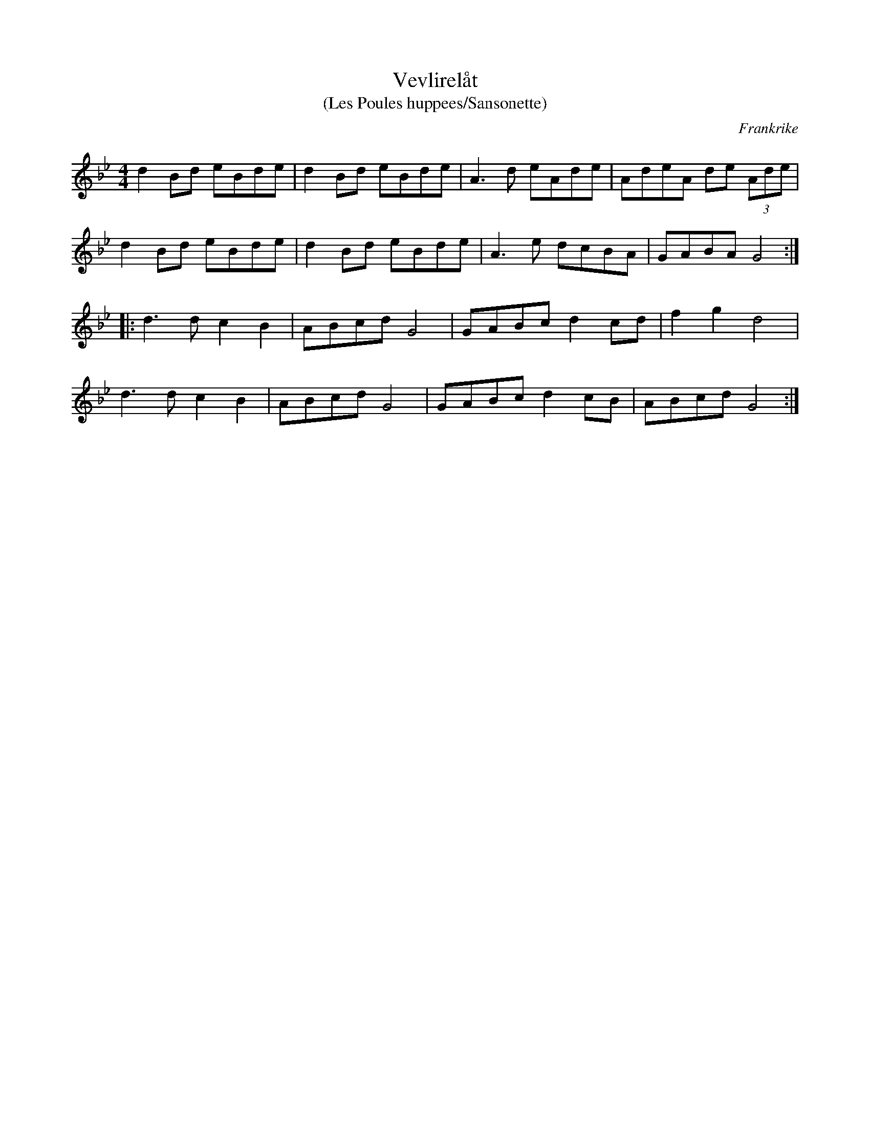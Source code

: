 %%abc-charset utf-8

X:1
T:Vevlirelåt
T:(Les Poules huppees/Sansonette)
R:Schottis
O:Frankrike
M:4/4
L:1/8
K:Gm
d2Bd eBde|d2Bd eBde|A3d eAde|AdeA de (3Ade|
d2Bd eBde|d2Bd eBde|A3e dcBA|GABA G4:|
|:d3d c2B2|ABcd G4|GABc d2cd|f2g2 d4|
d3d c2B2|ABcd G4|GABc d2cB|ABcd G4:|

